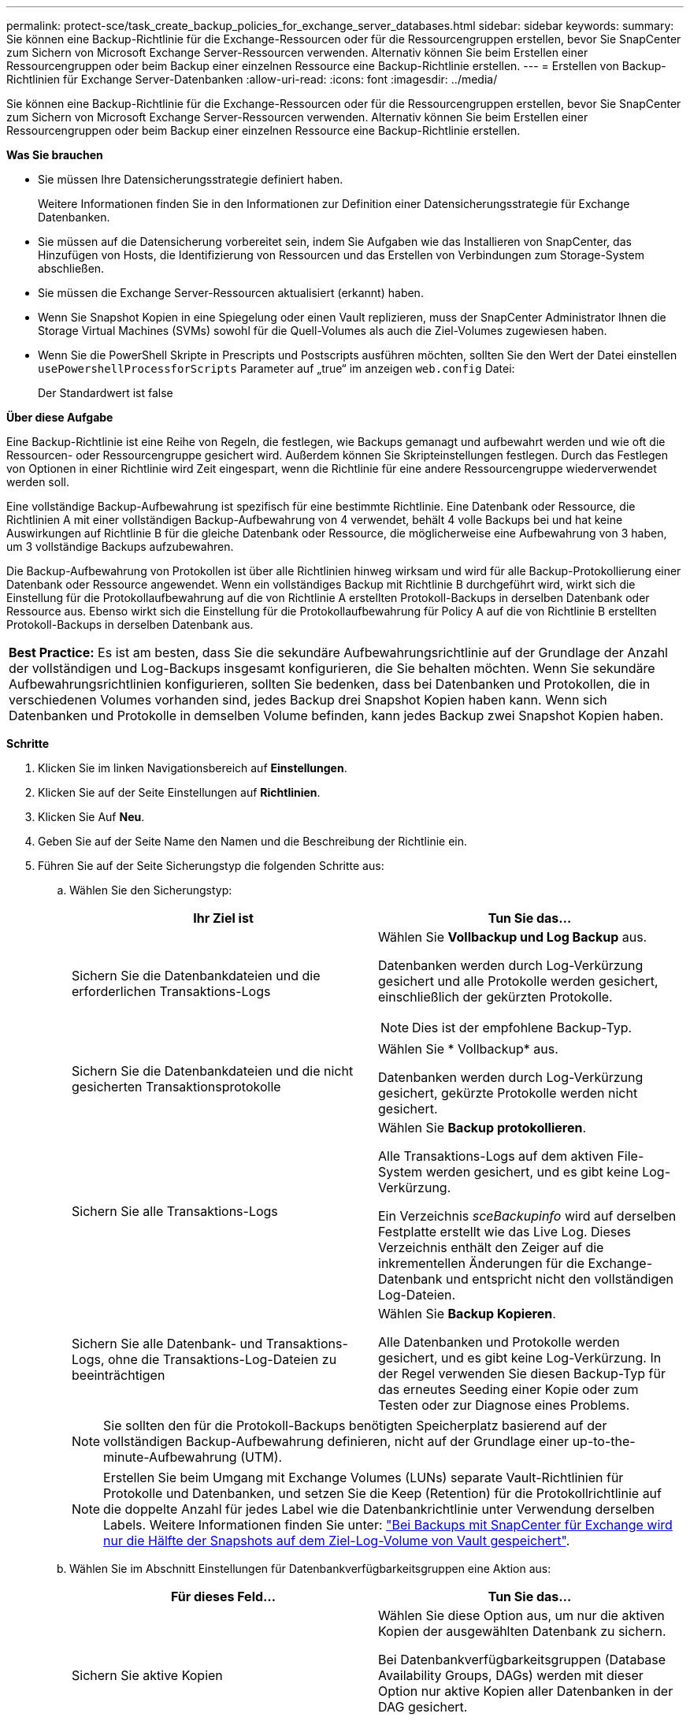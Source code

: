 ---
permalink: protect-sce/task_create_backup_policies_for_exchange_server_databases.html 
sidebar: sidebar 
keywords:  
summary: Sie können eine Backup-Richtlinie für die Exchange-Ressourcen oder für die Ressourcengruppen erstellen, bevor Sie SnapCenter zum Sichern von Microsoft Exchange Server-Ressourcen verwenden. Alternativ können Sie beim Erstellen einer Ressourcengruppen oder beim Backup einer einzelnen Ressource eine Backup-Richtlinie erstellen. 
---
= Erstellen von Backup-Richtlinien für Exchange Server-Datenbanken
:allow-uri-read: 
:icons: font
:imagesdir: ../media/


[role="lead"]
Sie können eine Backup-Richtlinie für die Exchange-Ressourcen oder für die Ressourcengruppen erstellen, bevor Sie SnapCenter zum Sichern von Microsoft Exchange Server-Ressourcen verwenden. Alternativ können Sie beim Erstellen einer Ressourcengruppen oder beim Backup einer einzelnen Ressource eine Backup-Richtlinie erstellen.

*Was Sie brauchen*

* Sie müssen Ihre Datensicherungsstrategie definiert haben.
+
Weitere Informationen finden Sie in den Informationen zur Definition einer Datensicherungsstrategie für Exchange Datenbanken.

* Sie müssen auf die Datensicherung vorbereitet sein, indem Sie Aufgaben wie das Installieren von SnapCenter, das Hinzufügen von Hosts, die Identifizierung von Ressourcen und das Erstellen von Verbindungen zum Storage-System abschließen.
* Sie müssen die Exchange Server-Ressourcen aktualisiert (erkannt) haben.
* Wenn Sie Snapshot Kopien in eine Spiegelung oder einen Vault replizieren, muss der SnapCenter Administrator Ihnen die Storage Virtual Machines (SVMs) sowohl für die Quell-Volumes als auch die Ziel-Volumes zugewiesen haben.
* Wenn Sie die PowerShell Skripte in Prescripts und Postscripts ausführen möchten, sollten Sie den Wert der Datei einstellen `usePowershellProcessforScripts` Parameter auf „true“ im anzeigen `web.config` Datei:
+
Der Standardwert ist false



*Über diese Aufgabe*

Eine Backup-Richtlinie ist eine Reihe von Regeln, die festlegen, wie Backups gemanagt und aufbewahrt werden und wie oft die Ressourcen- oder Ressourcengruppe gesichert wird. Außerdem können Sie Skripteinstellungen festlegen. Durch das Festlegen von Optionen in einer Richtlinie wird Zeit eingespart, wenn die Richtlinie für eine andere Ressourcengruppe wiederverwendet werden soll.

Eine vollständige Backup-Aufbewahrung ist spezifisch für eine bestimmte Richtlinie. Eine Datenbank oder Ressource, die Richtlinien A mit einer vollständigen Backup-Aufbewahrung von 4 verwendet, behält 4 volle Backups bei und hat keine Auswirkungen auf Richtlinie B für die gleiche Datenbank oder Ressource, die möglicherweise eine Aufbewahrung von 3 haben, um 3 vollständige Backups aufzubewahren.

Die Backup-Aufbewahrung von Protokollen ist über alle Richtlinien hinweg wirksam und wird für alle Backup-Protokollierung einer Datenbank oder Ressource angewendet. Wenn ein vollständiges Backup mit Richtlinie B durchgeführt wird, wirkt sich die Einstellung für die Protokollaufbewahrung auf die von Richtlinie A erstellten Protokoll-Backups in derselben Datenbank oder Ressource aus. Ebenso wirkt sich die Einstellung für die Protokollaufbewahrung für Policy A auf die von Richtlinie B erstellten Protokoll-Backups in derselben Datenbank aus.

|===


| *Best Practice:* Es ist am besten, dass Sie die sekundäre Aufbewahrungsrichtlinie auf der Grundlage der Anzahl der vollständigen und Log-Backups insgesamt konfigurieren, die Sie behalten möchten. Wenn Sie sekundäre Aufbewahrungsrichtlinien konfigurieren, sollten Sie bedenken, dass bei Datenbanken und Protokollen, die in verschiedenen Volumes vorhanden sind, jedes Backup drei Snapshot Kopien haben kann. Wenn sich Datenbanken und Protokolle in demselben Volume befinden, kann jedes Backup zwei Snapshot Kopien haben. 
|===
*Schritte*

. Klicken Sie im linken Navigationsbereich auf *Einstellungen*.
. Klicken Sie auf der Seite Einstellungen auf *Richtlinien*.
. Klicken Sie Auf *Neu*.
. Geben Sie auf der Seite Name den Namen und die Beschreibung der Richtlinie ein.
. Führen Sie auf der Seite Sicherungstyp die folgenden Schritte aus:
+
.. Wählen Sie den Sicherungstyp:
+
|===
| Ihr Ziel ist | Tun Sie das... 


 a| 
Sichern Sie die Datenbankdateien und die erforderlichen Transaktions-Logs
 a| 
Wählen Sie *Vollbackup und Log Backup* aus.

Datenbanken werden durch Log-Verkürzung gesichert und alle Protokolle werden gesichert, einschließlich der gekürzten Protokolle.


NOTE: Dies ist der empfohlene Backup-Typ.



 a| 
Sichern Sie die Datenbankdateien und die nicht gesicherten Transaktionsprotokolle
 a| 
Wählen Sie * Vollbackup* aus.

Datenbanken werden durch Log-Verkürzung gesichert, gekürzte Protokolle werden nicht gesichert.



 a| 
Sichern Sie alle Transaktions-Logs
 a| 
Wählen Sie *Backup protokollieren*.

Alle Transaktions-Logs auf dem aktiven File-System werden gesichert, und es gibt keine Log-Verkürzung.

Ein Verzeichnis _sceBackupinfo_ wird auf derselben Festplatte erstellt wie das Live Log. Dieses Verzeichnis enthält den Zeiger auf die inkrementellen Änderungen für die Exchange-Datenbank und entspricht nicht den vollständigen Log-Dateien.



 a| 
Sichern Sie alle Datenbank- und Transaktions-Logs, ohne die Transaktions-Log-Dateien zu beeinträchtigen
 a| 
Wählen Sie *Backup Kopieren*.

Alle Datenbanken und Protokolle werden gesichert, und es gibt keine Log-Verkürzung. In der Regel verwenden Sie diesen Backup-Typ für das erneutes Seeding einer Kopie oder zum Testen oder zur Diagnose eines Problems.

|===
+

NOTE: Sie sollten den für die Protokoll-Backups benötigten Speicherplatz basierend auf der vollständigen Backup-Aufbewahrung definieren, nicht auf der Grundlage einer up-to-the-minute-Aufbewahrung (UTM).

+

NOTE: Erstellen Sie beim Umgang mit Exchange Volumes (LUNs) separate Vault-Richtlinien für Protokolle und Datenbanken, und setzen Sie die Keep (Retention) für die Protokollrichtlinie auf die doppelte Anzahl für jedes Label wie die Datenbankrichtlinie unter Verwendung derselben Labels. Weitere Informationen finden Sie unter: https://kb.netapp.com/Advice_and_Troubleshooting/Data_Protection_and_Security/SnapCenter/SnapCenter_for_Exchange_Backups_only_keep_half_the_Snapshots_on_the_Vault_destination_log_volume["Bei Backups mit SnapCenter für Exchange wird nur die Hälfte der Snapshots auf dem Ziel-Log-Volume von Vault gespeichert"^].

.. Wählen Sie im Abschnitt Einstellungen für Datenbankverfügbarkeitsgruppen eine Aktion aus:
+
|===
| Für dieses Feld... | Tun Sie das... 


 a| 
Sichern Sie aktive Kopien
 a| 
Wählen Sie diese Option aus, um nur die aktiven Kopien der ausgewählten Datenbank zu sichern.

Bei Datenbankverfügbarkeitsgruppen (Database Availability Groups, DAGs) werden mit dieser Option nur aktive Kopien aller Datenbanken in der DAG gesichert.

Passive Kopien werden nicht gesichert.



 a| 
Sichern Sie Kopien auf Servern, die zum Erstellungszeitpunkt des Backup-Jobs ausgewählt werden sollen
 a| 
Wählen Sie diese Option aus, um alle Kopien der Datenbanken auf den ausgewählten Servern zu sichern, sowohl aktiv als auch passiv.

Bei DAGs sichert diese Option sowohl aktive als auch passive Kopien aller Datenbanken auf den ausgewählten Servern.

|===
+

NOTE: Bei Cluster-Konfigurationen werden die Backups entsprechend den in der Richtlinie festgelegten Aufbewahrungseinstellungen auf jedem Node des Clusters aufbewahrt. Wenn sich der Owner-Node des Clusters ändert, werden die Backups des vorherigen Owner-Node beibehalten. Die Aufbewahrung gilt nur auf Node-Ebene.

.. Wählen Sie im Abschnitt Terminfrequenz einen oder mehrere der Frequenztypen aus: *On Demand*, *hourly*, *Daily*, *Weekly* und *Monthly*.
+

NOTE: Sie können den Zeitplan (Startdatum, Enddatum) für Sicherungsvorgänge beim Erstellen einer Ressourcengruppe angeben. So können Sie Ressourcengruppen erstellen, die dieselben Richtlinien- und Backup-Häufigkeit verwenden, aber Sie können jeder Richtlinie verschiedene Backup-Zeitpläne zuweisen.

+

NOTE: Wenn Sie für 2:00 Uhr geplant sind, wird der Zeitplan während der Sommerzeit (DST) nicht ausgelöst.



. Konfigurieren Sie auf der Seite Aufbewahrung die Aufbewahrungseinstellungen.
+
Die angezeigten Optionen hängen vom Backup-Typ und vom Frequenztyp ab, den Sie zuvor ausgewählt haben.

+

NOTE: Der maximale Aufbewahrungswert ist 1018 für Ressourcen auf ONTAP 9.4 oder höher und 254 für Ressourcen unter ONTAP 9.3 oder einer früheren Version. Backups schlagen fehl, wenn die Aufbewahrung auf einen Wert festgelegt ist, der höher ist, als die zugrunde liegende ONTAP Version unterstützt.

+

IMPORTANT: Sie müssen die Aufbewahrungsanzahl auf 2 oder höher einstellen, wenn Sie die SnapVault-Replikation aktivieren möchten. Wenn Sie die Aufbewahrungsanzahl auf 1 festlegen, kann der Aufbewahrungsvorgang möglicherweise fehlschlagen, da die erste Snapshot Kopie die Referenzkopie für die SnapVault-Beziehung ist, bis eine neuere Snapshot Kopie auf das Ziel repliziert wird.

+
.. Wählen Sie im Abschnitt Einstellungen für die Aufbewahrung von Protokollsicherungen eine der folgenden Optionen aus:
+
|===
| Ihr Ziel ist | Tun Sie das... 


 a| 
Bewahren Sie nur eine bestimmte Anzahl von Protokoll-Backups auf
 a| 
Wählen Sie *Anzahl der vollständigen Backups, für die Protokolle aufbewahrt werden*, und geben Sie die Anzahl der vollständigen Backups an, für die Sie eine zeitnahe Wiederherstellung wünschen.

Die up-to-the-minute (UTM) Aufbewahrung gilt für die Protokollierung der Backups, die über vollständige Backups oder das Log-Backup erstellt wurden. Wenn die UTM-Aufbewahrungseinstellungen beispielsweise so konfiguriert sind, dass die Protokollsicherungen der letzten 5 vollständigen Backups gespeichert werden, werden die Protokoll-Backups der letzten 5 vollständigen Backups beibehalten.

Die im Rahmen der vollständigen und der Log-Backups erstellten Protokollordner werden automatisch als Teil von UTM gelöscht. Sie können die Protokollordner nicht manuell löschen. Wenn z. B. die Aufbewahrungseinstellung für vollständige oder vollständige Backup und Log-Sicherung für einen Monat festgelegt ist und die UTM-Aufbewahrung auf 10 Tage festgelegt ist, wird der im Rahmen dieser Backups erstellte Log-Ordner wie pro UTM gelöscht. Dadurch sind nur 10 Tage Protokollordner vorhanden und alle anderen Backups sind für die Point-in-Time-Wiederherstellung markiert.

Sie können den UTM-Aufbewahrungswert auf 0 einstellen, wenn Sie keine minutengenaue Wiederherstellung durchführen möchten. Dies ermöglicht den Point-in-Time Restore-Vorgang.

*Best Practice:* Es ist am besten, dass die Einstellung der Einstellung für Total Snapshot Kopien (vollständige Backups) im Abschnitt Einstellungen für vollständige Backup-Aufbewahrung entspricht. Dadurch wird sichergestellt, dass Protokolldateien für jedes vollständige Backup aufbewahrt werden.



 a| 
Bewahren Sie die Backup-Kopien für eine bestimmte Anzahl von Tagen auf
 a| 
Wählen Sie die Option *Protokollsicherungen für letzte* aufbewahren und geben Sie die Anzahl der Tage an, um die Backup-Kopien des Protokolls zu behalten.

Aufbewahrung der Log-Backups bis zur Anzahl von Tagen voller Backups.

|===
+
Wenn Sie als Backup-Typ *Log Backup* ausgewählt haben, werden Log-Backups als Teil der up-to-the-minute-Aufbewahrungseinstellungen für vollständige Backups beibehalten.

.. Wählen Sie im Abschnitt Einstellungen für vollständige Backups eine der folgenden Optionen für On-Demand-Backups aus, und wählen Sie dann eine für vollständige Backups aus:
+
|===
| Für dieses Feld... | Tun Sie das... 


 a| 
Aufbewahrung von nur einer bestimmten Anzahl von Snapshot Kopien
 a| 
Wenn Sie die Anzahl der zu behaltenden vollständigen Backups angeben möchten, wählen Sie die Option *Gesamtanzahl der zu behaltenden Snapshot-Kopien* aus und geben Sie die Anzahl der beizubehaltenden Snapshot-Kopien (vollständige Backups) an.

Wenn die Anzahl der vollständigen Backups die angegebene Anzahl überschreitet, werden die vollständigen Backups, die die angegebene Anzahl überschreiten, gelöscht, wobei die ältesten Kopien zuerst gelöscht werden.



 a| 
Bewahren Sie vollständige Backups für eine bestimmte Anzahl an Tagen auf
 a| 
Wählen Sie die Option *Snapshot Kopien für* beibehalten und geben Sie die Anzahl der Tage an, um Snapshot Kopien zu behalten (vollständige Backups).

|===
+

NOTE: Wenn Sie eine Datenbank mit nur Protokollsicherungen und keinen vollständigen Backups auf einem Host in einer DAG-Konfiguration haben, werden die Protokoll-Backups auf folgende Weise beibehalten:

+
*** Standardmäßig findet SnapCenter auf allen anderen Hosts in der DAG das älteste volle Backup dieser Datenbank und löscht alle Log-Backups auf diesem Host, die vor dem vollständigen Backup erstellt wurden.
*** Sie können das oben genannte Standard-Aufbewahrungsverhalten für eine Datenbank auf einem Host in einer DAG mit nur Protokoll-Backups überschreiben, indem Sie den Schlüssel *MaxLogBackupOnlyCountWithfullBackup* in der Datei _C:\Programme\NetApp\SnapCenter WebApp\Web.config_ hinzufügen.
+
 <add key="MaxLogBackupOnlyCountWithoutFullBackup" value="10">
+
Im Beispiel bedeutet der Wert 10, dass Sie bis zu 10 Log-Backups auf dem Host aufbewahren.





. Wählen Sie auf der Seite Replikation eine oder beide der folgenden sekundären Replikationsoptionen aus:
+
|===
| Für dieses Feld... | Tun Sie das... 


 a| 
Aktualisieren Sie SnapMirror nach dem Erstellen einer lokalen Snapshot Kopie
 a| 
Wählen Sie diese Option aus, um Spiegelkopien von Backup-Sets auf einem anderen Volume (SnapMirror) zu behalten.



 a| 
Aktualisieren Sie SnapVault nach dem Erstellen einer lokalen Snapshot Kopie
 a| 
Wählen Sie diese Option aus, um die Disk-to-Disk-Backup-Replikation durchzuführen.



 a| 
Sekundäres Policy-Label
 a| 
Wählen Sie eine Snapshot-Bezeichnung aus.

Abhängig von dem ausgewählten Etikett der Snapshot Kopie wendet ONTAP die Aufbewahrungsrichtlinie für sekundäre Snapshot Kopien an, die mit dem Etikett übereinstimmt.


NOTE: Wenn Sie *Update SnapMirror nach dem Erstellen einer lokalen Snapshot Kopie* ausgewählt haben, können Sie optional das Label für die sekundäre Richtlinie angeben. Wenn Sie jedoch *Update SnapVault nach dem Erstellen einer lokalen Snapshot Kopie* ausgewählt haben, sollten Sie das sekundäre Policy Label angeben.



 a| 
Fehler bei Wiederholungszählung
 a| 
Geben Sie die Anzahl der Replikationsversuche ein, die vor dem Anhalten des Prozesses auftreten sollen.

|===
+

NOTE: Sie sollten die SnapMirror Aufbewahrungsrichtlinie in ONTAP für den sekundären Storage konfigurieren, um zu vermeiden, dass die maximale Anzahl an Snapshot Kopien auf dem sekundären Storage erreicht wird.

. Geben Sie auf der Seite Skript den Pfad und die Argumente des Vorskripts bzw. des Postskripts ein, die vor bzw. nach dem Backup ausgeführt werden sollen.
+
** Zu den vorkript-Backup-Argumenten gehören „` USD Datenbank`“ und „` USD ServerInstance`“.
** Zu den PostScript-Backup-Argumenten gehören „` USD Datenbank`“, „` USD ServerInstance`“, „` USD BackupName`“, „` USD LogDirectory`“ und „` USD LogSnapshot`“.
+
Sie können ein Skript ausführen, um SNMP-Traps zu aktualisieren, Warnmeldungen zu automatisieren, Protokolle zu senden usw.



. Überprüfen Sie die Zusammenfassung und klicken Sie dann auf *Fertig stellen*.


